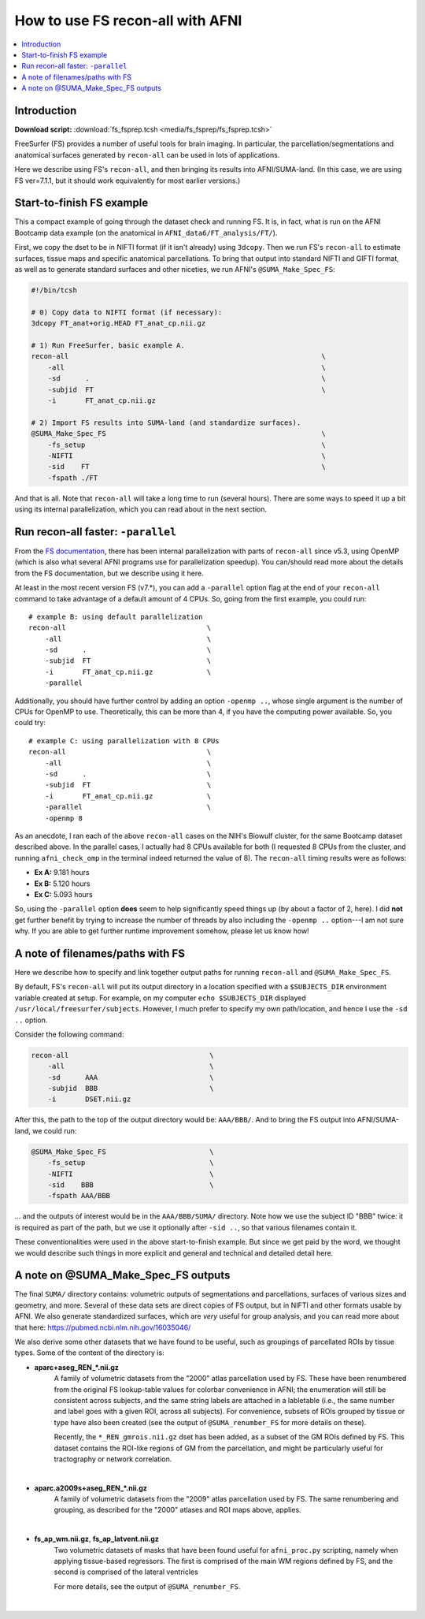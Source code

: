 

.. _tut_fs_fsprep:

*********************************
How to use FS recon-all with AFNI
*********************************


.. contents:: :local:

Introduction
============

**Download script:** :download:`fs_fsprep.tcsh <media/fs_fsprep/fs_fsprep.tcsh>`


.. highlight:: Tcsh

.. comment on creation of this script
   This script was generated from running:
     afni_doc/helper_tutorial_rst_scripts/tut_fs_fsprep_MARK.tcsh
   as described in the _README.txt in that same directory.

FreeSurfer (FS) provides a number of useful tools for brain imaging.
In particular, the parcellation/segmentations and anatomical surfaces
generated by ``recon-all`` can be used in lots of applications.

Here we describe using FS's ``recon-all``, and then bringing its
results into AFNI/SUMA-land.  (In this case, we are using FS
ver=7.1.1, but it should work equivalently for most earlier versions.)



Start-to-finish FS example
============================

This a compact example of going through the dataset check and running
FS.  It is, in fact, what is run on the AFNI Bootcamp data example (on
the anatomical in ``AFNI_data6/FT_analysis/FT/``).

First, we copy the dset to be in NIFTI format (if it isn't already)
using ``3dcopy``.  Then we run FS's ``recon-all`` to estimate
surfaces, tissue maps and specific anatomical parcellations.  To bring
that output into standard NIFTI and GIFTI format, as well as to
generate standard surfaces and other niceties, we run AFNI's
``@SUMA_Make_Spec_FS``:



.. code-block:: Tcsh

   #!/bin/tcsh
   
   # 0) Copy data to NIFTI format (if necessary):
   3dcopy FT_anat+orig.HEAD FT_anat_cp.nii.gz
   
   # 1) Run FreeSurfer, basic example A.
   recon-all                                                             \
       -all                                                              \
       -sd      .                                                        \
       -subjid  FT                                                       \
       -i       FT_anat_cp.nii.gz
   
   # 2) Import FS results into SUMA-land (and standardize surfaces).
   @SUMA_Make_Spec_FS                                                    \
       -fs_setup                                                         \
       -NIFTI                                                            \
       -sid    FT                                                        \
       -fspath ./FT
   

And that is all.  Note that ``recon-all`` will take a long time to run
(several hours).  There are some ways to speed it up a bit using its
internal parallelization, which you can read about in the next section.

.. _tut_fs_fsprep_par:

Run recon-all faster: ``-parallel``
=====================================

From the `FS documentation
<https://surfer.nmr.mgh.harvard.edu/fswiki/ReleaseNotes>`_, there has
been internal parallelization with parts of ``recon-all`` since v5.3,
using OpenMP (which is also what several AFNI programs use for
parallelization speedup).  You can/should read more about the details
from the FS documentation, but we describe using it here.

At least in the most recent version FS (v7.\*), you can add a
``-parallel`` option flag at the end of your ``recon-all`` command to
take advantage of a default amount of 4 CPUs.  So, going from the
first example, you could run::

    # example B: using default parallelization
    recon-all                                  \
        -all                                   \
        -sd      .                             \
        -subjid  FT                            \
        -i       FT_anat_cp.nii.gz             \
        -parallel

Additionally, you should have further control by adding an option
``-openmp ..``, whose single argument is the number of CPUs for OpenMP
to use.  Theoretically, this can be more than 4, if you have the
computing power available. So, you could try::

    # example C: using parallelization with 8 CPUs
    recon-all                                  \
        -all                                   \
        -sd      .                             \
        -subjid  FT                            \
        -i       FT_anat_cp.nii.gz             \
        -parallel                              \
        -openmp 8

As an anecdote, I ran each of the above ``recon-all`` cases on the
NIH's Biowulf cluster, for the same Bootcamp dataset described above.
In the parallel cases, I actually had 8 CPUs available for both (I
requested 8 CPUs from the cluster, and running ``afni_check_omp`` in
the terminal indeed returned the value of 8).  The ``recon-all``
timing results were as follows:

* **Ex A:** 9.181 hours  

* **Ex B:** 5.120 hours  

* **Ex C:** 5.093 hours  

So, using the ``-parallel`` option **does** seem to help significantly
speed things up (by about a factor of 2, here).  I did **not** get
further benefit by trying to increase the number of threads by also
including the ``-openmp ..`` option---I am not sure why. If you are
able to get further runtime improvement somehow, please let us know
how!

A note of filenames/paths with FS
===================================

Here we describe how to specify and link together output paths for
running ``recon-all`` and ``@SUMA_Make_Spec_FS``.

By default, FS's ``recon-all`` will put its output directory in a
location specified with a ``$SUBJECTS_DIR`` environment variable
created at setup.  For example, on my computer ``echo $SUBJECTS_DIR``
displayed ``/usr/local/freesurfer/subjects``.  However, I much prefer
to specify my own path/location, and hence I use the ``-sd ..``
option.

Consider the following command:

.. code-block:: none

   recon-all                                  \
       -all                                   \
       -sd      AAA                           \
       -subjid  BBB                           \
       -i       DSET.nii.gz
    
After this, the path to the top of the output directory would be: 
``AAA/BBB/``.  And to bring the FS output into AFNI/SUMA-land, we could
run:

.. code-block:: none

   @SUMA_Make_Spec_FS                         \
       -fs_setup                              \
       -NIFTI                                 \
       -sid    BBB                            \
       -fspath AAA/BBB

\.\.\. and the outputs of interest would be in the ``AAA/BBB/SUMA/``
directory.  Note how we use the subject ID "BBB" twice: it is required
as part of the path, but we use it optionally after ``-sid ..``, so
that various filenames contain it.

These conventionalities were used in the above start-to-finish
example.  But since we get paid by the word, we thought we would
describe such things in more explicit and general and technical and
detailed detail here.

A note on @SUMA_Make_Spec_FS outputs
======================================


The final ``SUMA/`` directory contains: volumetric outputs of
segmentations and parcellations, surfaces of various sizes and
geometry, and more.  Several of these data sets are direct copies of
FS output, but in NIFTI and other formats usable by AFNI.  We also
generate standardized surfaces, which are *very* useful for group
analysis, and you can read more  about that here:
`<https://pubmed.ncbi.nlm.nih.gov/16035046/>`_

We also derive some other datasets that we have found to be useful,
such as groupings of parcellated ROIs by tissue types.  Some of the
content of the directory is:

* **aparc+aseg_REN_\*.nii.gz**
    A family of volumetric datasets from the "2000" atlas parcellation
    used by FS.  These have been renumbered from the original FS
    lookup-table values for colorbar convenience in AFNI; the
    enumeration will still be consistent across subjects, and the same
    string labels are attached in a labletable (i.e., the same number
    and label goes with a given ROI, across all subjects).  For
    convenience, subsets of ROIs grouped by tissue or type have also
    been created (see the output of ``@SUMA_renumber_FS`` for more
    details on these).

    Recently, the ``*_REN_gmrois.nii.gz`` dset has been added, as a
    subset of the GM ROIs defined by FS.  This dataset contains the
    ROI-like regions of GM from the parcellation, and might be
    particularly useful for tractography or network correlation.

    |

* **aparc.a2009s+aseg_REN_\*.nii.gz**
    A family of volumetric datasets from the "2009" atlas parcellation
    used by FS.  The same renumbering and grouping, as described 
    for the "2000" atlases and ROI maps above, applies.
    
    |

* **fs_ap_wm.nii.gz**, **fs_ap_latvent.nii.gz**
    Two volumetric datasets of masks that have been found useful for
    ``afni_proc.py`` scripting, namely when applying tissue-based
    regressors.  The first is comprised of the main WM regions defined
    by FS, and the second is comprised of the lateral ventricles 
    
    For more details, see the output of ``@SUMA_renumber_FS``.

    |
    


